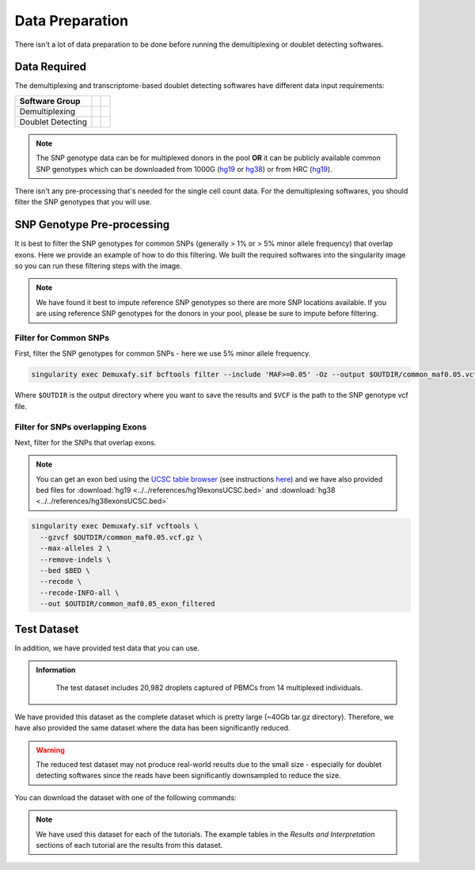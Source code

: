 Data Preparation
================


There isn't a lot of data preparation to be done before running the demultiplexing or doublet detecting softwares.


Data Required
-------------
The demultiplexing and transcriptome-based doublet detecting softwares have different data input requirements:

+-------------------+-----------------------------------------------+------------------------------------------+
| Software Group    | .. centered:: Single Cell Count Data Required | .. centered:: SNP Genotype Data Required |
+===================+===============================================+==========================================+
| Demultiplexing    | .. centered:: |:heavy_check_mark:|            | .. centered:: |:heavy_check_mark:|       |
+-------------------+-----------------------------------------------+------------------------------------------+
| Doublet Detecting | .. centered:: |:heavy_check_mark:|            | .. centered:: |:heavy_multiplication_x:| |
+-------------------+-----------------------------------------------+------------------------------------------+

.. NOTE::

  The SNP genotype data can be for multiplexed donors in the pool **OR** it can be publicly available common SNP genotypes which can be downloaded from 1000G (`hg19 <http://ftp.1000genomes.ebi.ac.uk/vol1/ftp/release/>`__ or `hg38 <http://ftp.1000genomes.ebi.ac.uk/vol1/ftp/release/20130502/supporting/GRCh38_positions/>`__) or from HRC (`hg19 <http://www.haplotype-reference-consortium.org/site>`__).

There isn't any pre-processing that's needed for the single cell count data.
For the demultiplexing softwares, you should filter the SNP genotypes that you will use.


SNP Genotype Pre-processing
---------------------------
It is best to filter the SNP genotypes for common SNPs (generally > 1% or > 5% minor allele frequency) that overlap exons.
Here we provide an example of how to do this filtering. 
We built the required softwares into the singularity image so you can run these filtering steps with the image.

.. NOTE::
  
  We have found it best to impute reference SNP genotypes so there are more SNP locations available. 
  If you are using reference SNP genotypes for the donors in your pool, please be sure to impute before filtering.

Filter for Common SNPs
^^^^^^^^^^^^^^^^^^^^^^
First, filter the SNP genotypes for common SNPs - here we use 5% minor allele frequency.

.. code-block:: bash

  singularity exec Demuxafy.sif bcftools filter --include 'MAF>=0.05' -Oz --output $OUTDIR/common_maf0.05.vcf.gz $VCF

Where ``$OUTDIR`` is the output directory where you want to save the results and ``$VCF`` is the path to the SNP genotype vcf file.

Filter for SNPs overlapping Exons
^^^^^^^^^^^^^^^^^^^^^^^^^^^^^^^^^
Next, filter for the SNPs that overlap exons.

.. NOTE::

  You can get an exon bed using the `UCSC table browser <https://genome.ucsc.edu/cgi-bin/hgTables>`__ (see instructions `here <https://www.biostars.org/p/93011/>`__) and we have also provided bed files for :download:`hg19 <../../references/hg19exonsUCSC.bed>` and :download:`hg38 <../../references/hg38exonsUCSC.bed>`


.. code-block:: bash

  singularity exec Demuxafy.sif vcftools \
    --gzvcf $OUTDIR/common_maf0.05.vcf.gz \
    --max-alleles 2 \
    --remove-indels \
    --bed $BED \
    --recode \
    --recode-INFO-all \
    --out $OUTDIR/common_maf0.05_exon_filtered



Test Dataset
------------
In addition, we have provided test data that you can use.

.. admonition:: Information
  :class: important

    The test dataset includes 20,982 droplets captured of PBMCs from 14 multiplexed individuals.

We have provided this dataset as the complete dataset which is pretty large (~40Gb tar.gz directory).
Therefore, we have also provided the same dataset where the data has been significantly reduced.

.. WARNING:: 
	The reduced test dataset may not produce real-world results due to the small size - especially for doublet detecting softwares since the reads have been significantly downsampled to reduce the size.

You can download the dataset with one of the following commands:

.. tabs::

  .. tab:: Complete Dataset

    First, download the dataset and the md5sum:

    .. code-block:: bash

      wget https://www.dropbox.com/s/3oujqq98y400rzz/TestData4PipelineFull.tar.gz
      wget https://www.dropbox.com/s/5n7u723okkf5m3l/TestData4PipelineFull.tar.gz.md5

    After downloading the tar.gz directory, it is best to make sure the md5sum of the ``TestData4PipelineFull.tar.gz`` file matches the md5sum in the ``TestData4PipelineFull.tar.gz.md5``:

    .. code-block:: bash

      md5sum TestData4PipelineFull.tar.gz > downloaded_TestData4PipelineFull.tar.gz.md5
      diff -s TestData4PipelineFull.tar.gz.md5 downloaded_TestData4PipelineFull.tar.gz.md5

    That should return the following statement indicating that the two md5sums are identical:

    .. code-block:: bash

      Files TestData4PipelineFull.tar.gz.md5 and downloaded_TestData4PipelineFull.tar.gz.md5 are identical


  .. tab:: Reduced Dataset

    First, download the reduced dataset and the md5sum:

    .. code-block:: bash

      wget https://www.dropbox.com/s/m8u61jn4i1mcktp/TestData4PipelineSmall.tar.gz
      wget https://www.dropbox.com/s/ykjg86q3xw39wqr/TestData4PipelineSmall.tar.gz.md5

    After downloading the tar.gz directory, it is best to make sure the md5sum of the ``TestData4PipelineSmall.tar.gz`` file matches the md5sum in the ``TestData4PipelineSmall.tar.gz.md5``:

    .. code-block:: bash

      md5sum TestData4PipelineSmall.tar.gz > downloaded_TestData4PipelineSmall.tar.gz.md5
      diff -s TestData4PipelineSmall.tar.gz.md5 downloaded_TestData4PipelineSmall.tar.gz.md5

    That should return the following statement indicating that the two md5sums are identical:

    .. code-block:: bash

      Files TestData4PipelineSmall.tar.gz.md5 and downloaded_TestData4PipelineSmall.tar.gz.md5 are identical

.. Note:: 
  We have used this dataset for each of the tutorials.
  The example tables in the *Results and Interpretation* sections of each tutorial are the results from this dataset.
